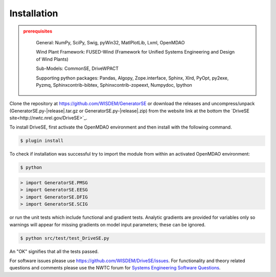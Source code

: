 Installation
------------

.. admonition:: prerequisites
   :class: warning

	General: NumPy, SciPy, Swig, pyWin32, MatlPlotLib, Lxml, OpenMDAO

	Wind Plant Framework: FUSED-Wind (Framework for Unified Systems Engineering and Design of Wind Plants)

	Sub-Models: CommonSE, DriveWPACT

	Supporting python packages: Pandas, Algopy, Zope.interface, Sphinx, Xlrd, PyOpt, py2exe, Pyzmq, Sphinxcontrib-bibtex, Sphinxcontrib-zopeext, Numpydoc, Ipython

Clone the repository at `<https://github.com/WISDEM/GeneratorSE>`_
or download the releases and uncompress/unpack (GeneratorSE.py-|release|.tar.gz or GeneratorSE.py-|release|.zip) from the website link at the bottom the `DriveSE site<http://nwtc.nrel.gov/DriveSE>`_.

To install DriveSE, first activate the OpenMDAO environment and then install with the following command.

.. code-block:: bash

   $ plugin install

To check if installation was successful try to import the module from within an activated OpenMDAO environment:

.. code-block:: bash

    $ python

.. code-block:: python

    > import GeneratorSE.PMSG
    > import GeneratorSE.EESG
    > import GeneratorSE.DFIG
    > import GeneratorSE.SCIG

or run the unit tests which include functional and gradient tests.  Analytic gradients are provided for variables only so warnings will appear for missing gradients on model input parameters; these can be ignored.

.. code-block:: bash

   $ python src/test/test_DriveSE.py

An "OK" signifies that all the tests passed.

For software issues please use `<https://github.com/WISDEM/DriveSE/issues>`_.  For functionality and theory related questions and comments please use the NWTC forum for `Systems Engineering Software Questions <https://wind.nrel.gov/forum/wind/viewtopic.php?f=34&t=1002>`_.

.. only:: latex

    An HTML version of this documentation that contains further details and links to the source code is available at `<http://wisdem.github.io/DriveSE>`_